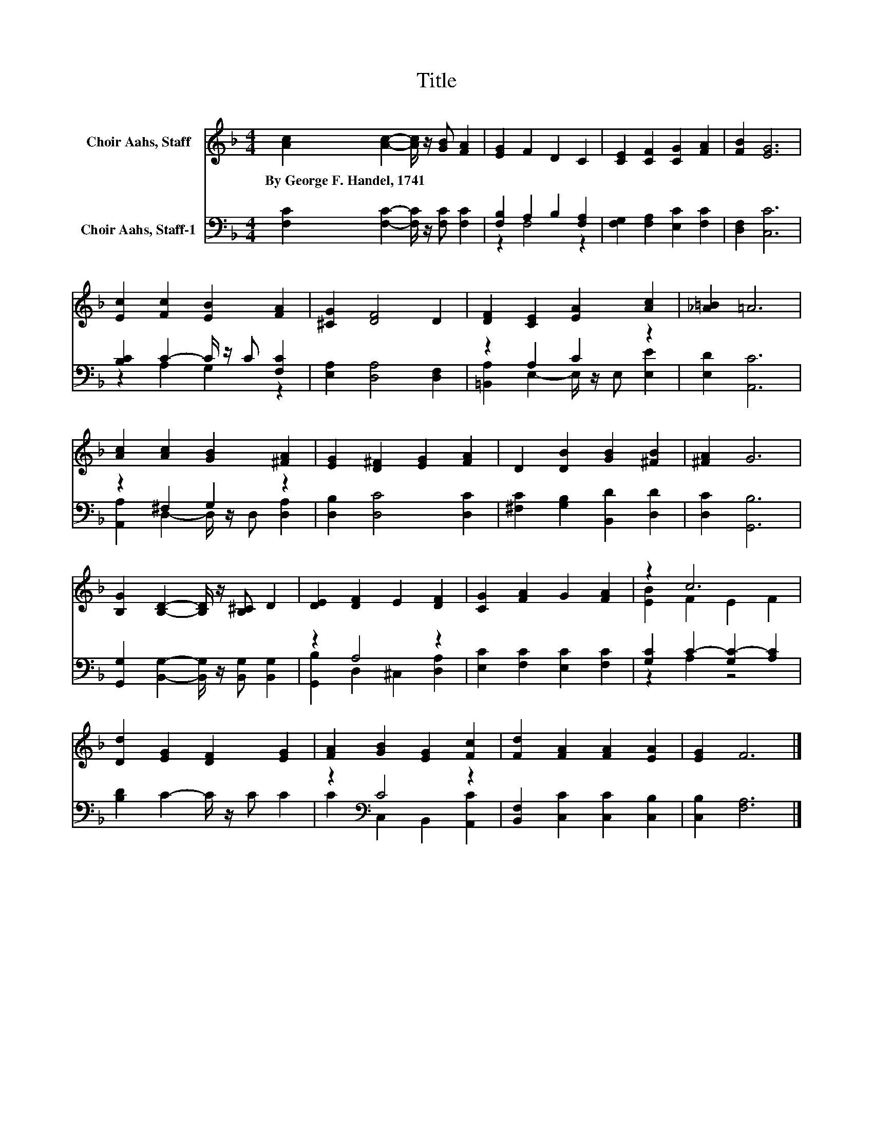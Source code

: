 X:1
T:Title
%%score ( 1 2 ) ( 3 4 )
L:1/8
M:4/4
K:F
V:1 treble nm="Choir Aahs, Staff"
V:2 treble 
V:3 bass nm="Choir Aahs, Staff-1"
V:4 bass 
V:1
 [Ac]2 [Ac]2- [Ac]/ z/ [GB] [FA]2 | [EG]2 F2 D2 C2 | [CE]2 [CF]2 [CG]2 [FA]2 | [FB]2 [EG]6 | %4
w: By~George~F.~Handel,~1741 * * * *||||
 [Ec]2 [Fc]2 [EB]2 [FA]2 | [^CG]2 [DF]4 D2 | [DF]2 [CE]2 [EA]2 [Ac]2 | [_A=B]2 =A6 | %8
w: ||||
 [Ac]2 [Ac]2 [GB]2 [^FA]2 | [EG]2 [D^F]2 [EG]2 [FA]2 | D2 [DB]2 [GB]2 [^FB]2 | [^FA]2 G6 | %12
w: ||||
 [B,G]2 [B,D]2- [B,D]/ z/ [B,^C] D2 | [DE]2 [DF]2 E2 [DF]2 | [CG]2 [FA]2 G2 [FA]2 | z2 c6 | %16
w: ||||
 [Dd]2 [EG]2 [DF]2 [EG]2 | [FA]2 [GB]2 [EG]2 [Fc]2 | [Fd]2 [FA]2 [FA]2 [EA]2 | [EG]2 F6 |] %20
w: ||||
V:2
 x8 | x8 | x8 | x8 | x8 | x8 | x8 | x8 | x8 | x8 | x8 | x8 | x8 | x8 | x8 | [EB]2 F2 E2 F2 | x8 | %17
 x8 | x8 | x8 |] %20
V:3
 [F,C]2 [F,C]2- [F,C]/ z/ [F,C] [F,C]2 | [F,B,]2 A,2 B,2 [F,A,]2 | [F,G,]2 [F,A,]2 [E,C]2 [F,C]2 | %3
 [D,F,]2 [C,C]6 | [B,C]2 C2- C/ z/ C [F,C]2 | [E,A,]2 [D,A,]4 [D,F,]2 | z2 A,2 C2 z2 | %7
 [E,D]2 [A,,C]6 | z2 ^F,2 G,2 z2 | [D,B,]2 [D,C]4 [D,C]2 | [^F,C]2 [G,B,]2 [B,,D]2 [D,D]2 | %11
 [D,C]2 [G,,B,]6 | [G,,G,]2 [B,,G,]2- [B,,G,]/ z/ [B,,G,] [B,,G,]2 | z2 A,4 z2 | %14
 [E,C]2 [F,C]2 [E,C]2 [F,C]2 | [G,C]2 C2- [G,C-]2 [A,C]2 | [B,D]2 C2- C/ z/ C C2 | %17
 z2[K:bass] C4 z2 | [B,,F,]2 [C,C]2 [C,C]2 [C,B,]2 | [C,B,]2 [F,A,]6 |] %20
V:4
 x8 | z2 F,4 z2 | x8 | x8 | z2 A,2 G,2 z2 | x8 | [=B,,A,]2 E,2- E,/ z/ E, [E,E]2 | x8 | %8
 [A,,A,]2 D,2- D,/ z/ D, [D,A,]2 | x8 | x8 | x8 | x8 | [G,,B,]2 D,2 ^C,2 [D,A,]2 | x8 | z2 A,2 z4 | %16
 x8 | C2[K:bass] C,2 B,,2 [A,,C]2 | x8 | x8 |] %20

